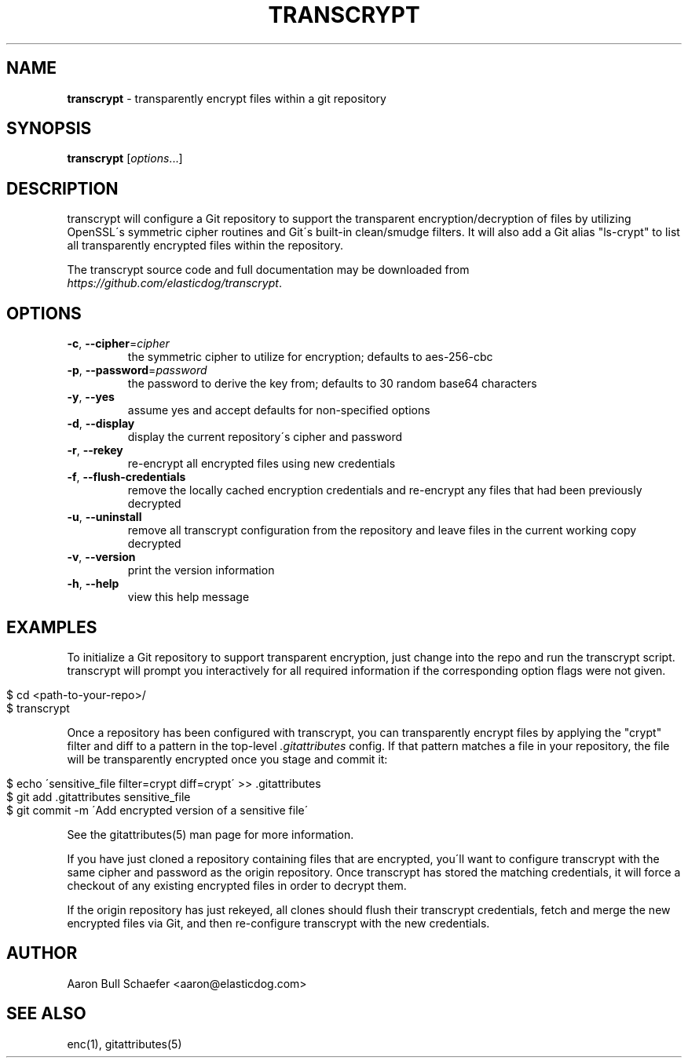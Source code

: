 .\" generated with Ronn/v0.7.3
.\" http://github.com/rtomayko/ronn/tree/0.7.3
.
.TH "TRANSCRYPT" "1" "March 2014" "" ""
.
.SH "NAME"
\fBtranscrypt\fR \- transparently encrypt files within a git repository
.
.SH "SYNOPSIS"
\fBtranscrypt\fR [\fIoptions\fR\.\.\.]
.
.SH "DESCRIPTION"
transcrypt will configure a Git repository to support the transparent encryption/decryption of files by utilizing OpenSSL\'s symmetric cipher routines and Git\'s built\-in clean/smudge filters\. It will also add a Git alias "ls\-crypt" to list all transparently encrypted files within the repository\.
.
.P
The transcrypt source code and full documentation may be downloaded from \fIhttps://github\.com/elasticdog/transcrypt\fR\.
.
.SH "OPTIONS"
.
.TP
\fB\-c\fR, \fB\-\-cipher\fR=\fIcipher\fR
the symmetric cipher to utilize for encryption; defaults to aes\-256\-cbc
.
.TP
\fB\-p\fR, \fB\-\-password\fR=\fIpassword\fR
the password to derive the key from; defaults to 30 random base64 characters
.
.TP
\fB\-y\fR, \fB\-\-yes\fR
assume yes and accept defaults for non\-specified options
.
.TP
\fB\-d\fR, \fB\-\-display\fR
display the current repository\'s cipher and password
.
.TP
\fB\-r\fR, \fB\-\-rekey\fR
re\-encrypt all encrypted files using new credentials
.
.TP
\fB\-f\fR, \fB\-\-flush\-credentials\fR
remove the locally cached encryption credentials and re\-encrypt any files that had been previously decrypted
.
.TP
\fB\-u\fR, \fB\-\-uninstall\fR
remove all transcrypt configuration from the repository and leave files in the current working copy decrypted
.
.TP
\fB\-v\fR, \fB\-\-version\fR
print the version information
.
.TP
\fB\-h\fR, \fB\-\-help\fR
view this help message
.
.SH "EXAMPLES"
To initialize a Git repository to support transparent encryption, just change into the repo and run the transcrypt script\. transcrypt will prompt you interactively for all required information if the corresponding option flags were not given\.
.
.IP "" 4
.
.nf

$ cd <path\-to\-your\-repo>/
$ transcrypt
.
.fi
.
.IP "" 0
.
.P
Once a repository has been configured with transcrypt, you can transparently encrypt files by applying the "crypt" filter and diff to a pattern in the top\-level \fI\.gitattributes\fR config\. If that pattern matches a file in your repository, the file will be transparently encrypted once you stage and commit it:
.
.IP "" 4
.
.nf

$ echo \'sensitive_file  filter=crypt diff=crypt\' >> \.gitattributes
$ git add \.gitattributes sensitive_file
$ git commit \-m \'Add encrypted version of a sensitive file\'
.
.fi
.
.IP "" 0
.
.P
See the gitattributes(5) man page for more information\.
.
.P
If you have just cloned a repository containing files that are encrypted, you\'ll want to configure transcrypt with the same cipher and password as the origin repository\. Once transcrypt has stored the matching credentials, it will force a checkout of any existing encrypted files in order to decrypt them\.
.
.P
If the origin repository has just rekeyed, all clones should flush their transcrypt credentials, fetch and merge the new encrypted files via Git, and then re\-configure transcrypt with the new credentials\.
.
.SH "AUTHOR"
Aaron Bull Schaefer <aaron@elasticdog\.com>
.
.SH "SEE ALSO"
enc(1), gitattributes(5)
